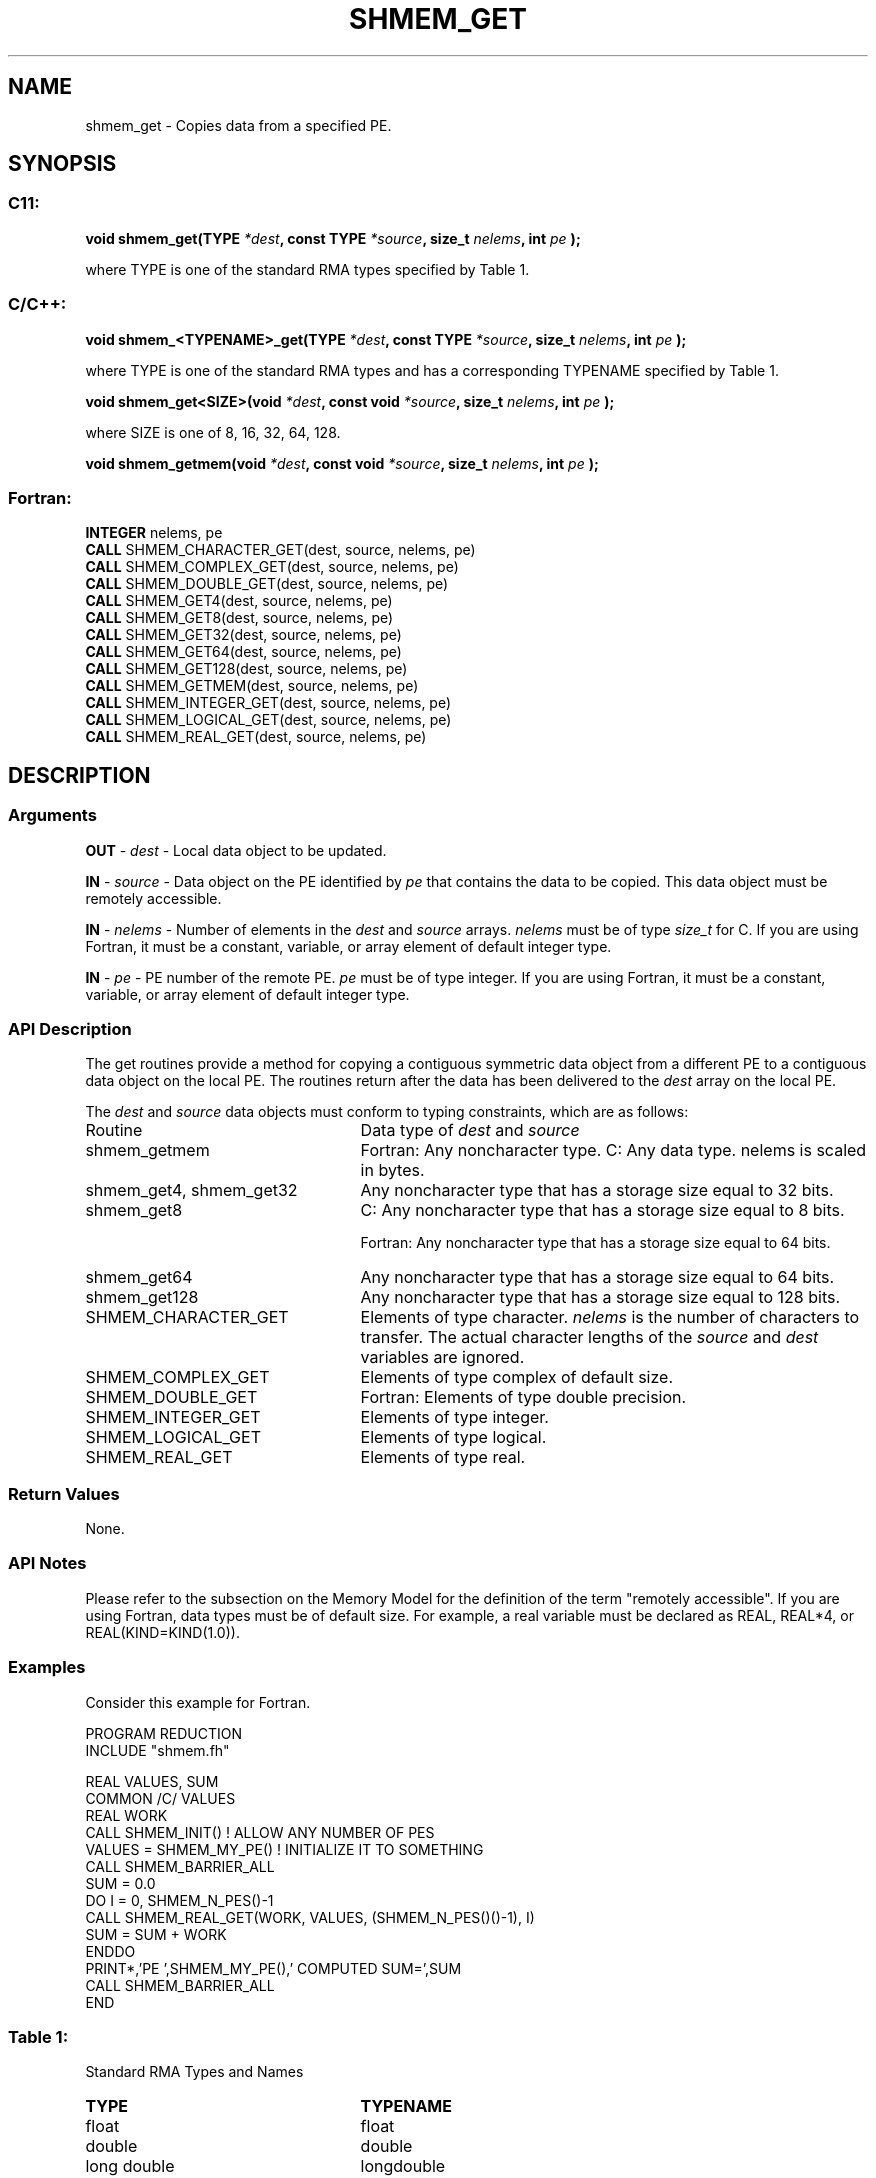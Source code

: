 .TH SHMEM_GET 3 "Open Source Software Solutions, Inc.""OpenSHEMEM Library Documentation"
./ sectionStart
.SH NAME
shmem_get \- 
Copies data from a specified PE.

./ sectionEnd


./ sectionStart
.SH   SYNOPSIS
./ sectionEnd

./ sectionStart
.SS C11:

.B void
.B shmem_get(TYPE
.IB "*dest" ,
.B const
.B TYPE
.IB "*source" ,
.B size_t
.IB "nelems" ,
.B int
.I pe
.B );



./ sectionEnd


where TYPE is one of the standard RMA types specified by Table 1.
./ sectionStart
.SS C/C++:

.B void
.B shmem_<TYPENAME>_get(TYPE
.IB "*dest" ,
.B const
.B TYPE
.IB "*source" ,
.B size_t
.IB "nelems" ,
.B int
.I pe
.B );



./ sectionEnd


where TYPE is one of the standard RMA types and has a corresponding TYPENAME specified by Table 1.
./ sectionStart

.B void
.B shmem_get<SIZE>(void
.IB "*dest" ,
.B const
.B void
.IB "*source" ,
.B size_t
.IB "nelems" ,
.B int
.I pe
.B );



./ sectionEnd


where SIZE is one of 8, 16, 32, 64, 128.
./ sectionStart

.B void
.B shmem_getmem(void
.IB "*dest" ,
.B const
.B void
.IB "*source" ,
.B size_t
.IB "nelems" ,
.B int
.I pe
.B );



./ sectionEnd



./ sectionStart
.SS Fortran:

.nf

.BR "INTEGER " "nelems, pe"
.BR "CALL " "SHMEM_CHARACTER_GET(dest, source, nelems, pe)"
.BR "CALL " "SHMEM_COMPLEX_GET(dest, source, nelems, pe)"
.BR "CALL " "SHMEM_DOUBLE_GET(dest, source, nelems, pe)"
.BR "CALL " "SHMEM_GET4(dest, source, nelems, pe)"
.BR "CALL " "SHMEM_GET8(dest, source, nelems, pe)"
.BR "CALL " "SHMEM_GET32(dest, source, nelems, pe)"
.BR "CALL " "SHMEM_GET64(dest, source, nelems, pe)"
.BR "CALL " "SHMEM_GET128(dest, source, nelems, pe)"
.BR "CALL " "SHMEM_GETMEM(dest, source, nelems, pe)"
.BR "CALL " "SHMEM_INTEGER_GET(dest, source, nelems, pe)"
.BR "CALL " "SHMEM_LOGICAL_GET(dest, source, nelems, pe)"
.BR "CALL " "SHMEM_REAL_GET(dest, source, nelems, pe)"

.fi

./ sectionEnd




./ sectionStart

.SH DESCRIPTION
.SS Arguments
.BR "OUT " -
.I dest
- Local data object to be updated.


.BR "IN " -
.I source
- Data object on the PE identified by 
.I pe
that contains the data to be copied. This data object must be remotely
accessible.


.BR "IN " -
.I nelems
- Number of elements in the 
.I "dest"
and 
.I "source"
arrays. 
.I nelems
must be of type 
.I size\_t
for C. If you are
using Fortran, it must be a constant, variable, or array element of default
integer type.


.BR "IN " -
.I pe
- PE number of the remote PE. 
.I pe
must
be of type integer. If you are using Fortran, it must be a constant,
variable, or array element of default integer type.
./ sectionEnd


./ sectionStart

.SS API Description

The get routines provide a method for copying a contiguous symmetric data
object from a different PE to a contiguous data object on the local
PE. The routines return after the data has been delivered to the
.I "dest"
array on the local PE. 

./ sectionEnd



./ sectionStart

The 
.I "dest"
and 
.I "source"
data objects must conform to typing constraints,
which are as follows:

.TP 25
Routine
Data type of 
.I dest
and 
.I source

./ sectionEnd



./ sectionStart
.TP 25
shmem\_getmem
Fortran: Any noncharacter type. C: Any data type. nelems is scaled in bytes.
./ sectionEnd


./ sectionStart
.TP 25
shmem\_get4, shmem\_get32
Any noncharacter type that has a storage size equal to 32 bits.
./ sectionEnd


./ sectionStart
.TP 25
shmem\_get8
C: Any noncharacter type that has a storage size equal to 8 bits.
./ sectionEnd



./ sectionStart
Fortran: Any noncharacter type that has a storage size equal to 64 bits.
./ sectionEnd


./ sectionStart
.TP 25
shmem\_get64
Any noncharacter type that has a storage size equal to 64 bits.
./ sectionEnd


./ sectionStart
.TP 25
shmem\_get128
Any noncharacter type that has a storage size equal to 128 bits.
./ sectionEnd


./ sectionStart
.TP 25
SHMEM\_CHARACTER\_GET
Elements of type character. 
.I nelems
is the number of characters to transfer. The actual character lengths of the 
.I "source"
and 
.I "dest"
variables are ignored.
./ sectionEnd


./ sectionStart
.TP 25
SHMEM\_COMPLEX\_GET
Elements of type complex of default size.
./ sectionEnd


./ sectionStart
.TP 25
SHMEM\_DOUBLE\_GET
Fortran: Elements of type double precision.
./ sectionEnd


./ sectionStart
.TP 25
SHMEM\_INTEGER\_GET
Elements of type integer.
./ sectionEnd


./ sectionStart
.TP 25
SHMEM\_LOGICAL\_GET
Elements of type logical.
./ sectionEnd


./ sectionStart
.TP 25
SHMEM\_REAL\_GET
Elements of type real.
./ sectionEnd


./ sectionStart

.SS Return Values

None.

./ sectionEnd


./ sectionStart

.SS API Notes

Please refer to the subsection on the Memory Model for the definition of the term "remotely accessible".
If you are using Fortran, data types must be of default size. For example, a real
variable must be declared as REAL, REAL*4, or
REAL(KIND=KIND(1.0)).

./ sectionEnd



./ sectionStart
.SS Examples



Consider this example for Fortran.

.nf
PROGRAM REDUCTION
INCLUDE "shmem.fh"

REAL VALUES, SUM
COMMON /C/ VALUES
REAL WORK
CALL SHMEM_INIT()             ! ALLOW ANY NUMBER OF PES
VALUES = SHMEM_MY_PE()              ! INITIALIZE IT TO SOMETHING
CALL SHMEM_BARRIER_ALL
SUM = 0.0
DO I = 0, SHMEM_N_PES()-1
  CALL SHMEM_REAL_GET(WORK, VALUES, (SHMEM_N_PES()()-1), I)
  SUM = SUM + WORK
ENDDO
PRINT*,'PE ',SHMEM_MY_PE(),' COMPUTED SUM=',SUM
CALL SHMEM_BARRIER_ALL
END
.fi





.SS Table 1:
Standard RMA Types and Names
.TP 25
.B \TYPE
.B \TYPENAME
.TP
float
float
.TP
double
double
.TP
long double
longdouble
.TP
char
char
.TP
signed char
schar
.TP
short
short
.TP
int
int
.TP
long
long
.TP
long long
longlong
.TP
unsigned char
uchar
.TP
unsigned short
ushort
.TP
unsigned int
uint
.TP
unsigned long
ulong
.TP
unsigned long long
ulonglong
.TP
int8\_t
int8
.TP
int16\_t
int16
.TP
int32\_t
int32
.TP
int64\_t
int64
.TP
uint8\_t
uint8
.TP
uint16\_t
uint16
.TP
uint32\_t
uint32
.TP
uint64\_t
uint64
.TP
size\_t
size
.TP
ptrdiff\_t
ptrdiff
